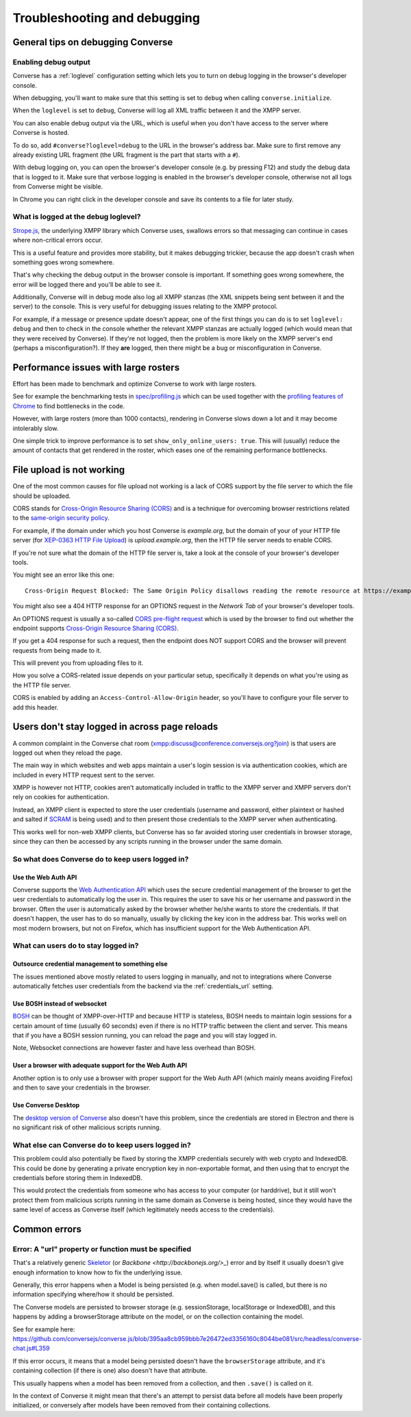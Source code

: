 .. raw:: html

    <div id="banner"><a href="https://github.com/jcbrand/converse.js/blob/master/docs/source/troubleshooting.rst">Edit me on GitHub</a></div>

=============================
Troubleshooting and debugging
=============================

General tips on debugging Converse
==================================

Enabling debug output
---------------------

Converse has a :ref:`loglevel` configuration setting which lets you to turn on
debug logging in the browser's developer console.

When debugging, you'll want to make sure that this setting is set to
``debug`` when calling ``converse.initialize``.

When the ``loglevel`` is set to ``debug``, Converse will log all XML traffic
between it and the XMPP server.

You can also enable debug output via the URL, which is useful when you don't
have access to the server where Converse is hosted.

To do so, add ``#converse?loglevel=debug`` to the URL in the browser's address bar.
Make sure to first remove any already existing URL fragment (the URL fragment
is the part that starts with a ``#``).

With debug logging on, you can open the browser's developer console (e.g. by pressing F12)
and study the debug data that is logged to it. Make sure that verbose logging
is enabled in the browser's developer console, otherwise not all logs from
Converse might be visible.

In Chrome you can right click in the developer console and save its contents to
a file for later study.

What is logged at the debug loglevel?
-------------------------------------

`Strope.js <http://strophe.im/>`_, the underlying XMPP library which Converse
uses, swallows errors so that messaging can continue in cases where
non-critical errors occur.

This is a useful feature and provides more stability, but it makes debugging
trickier, because the app doesn't crash when something goes wrong somewhere.

That's why checking the debug output in the browser console is important.
If something goes wrong somewhere, the error will be logged there and you'll be
able to see it.

Additionally, Converse will in debug mode also log all XMPP stanzas
(the XML snippets being sent between it and the server) to the console.
This is very useful for debugging issues relating to the XMPP protocol.

For example, if a message or presence update doesn't appear, one of the first
things you can do is to set ``loglevel: debug`` and then to check in the console
whether the relevant XMPP stanzas are actually logged (which would mean that
they were received by Converse). If they're not logged, then the problem is
more likely on the XMPP server's end (perhaps a misconfiguration?). If they
**are** logged, then there might be a bug or misconfiguration in Converse.

Performance issues with large rosters
=====================================

Effort has been made to benchmark and optimize Converse to work with large
rosters.

See for example the benchmarking tests in `spec/profiling.js
<https://github.com/jcbrand/converse.js/blob/master/spec/profiling.js>`_ which
can be used together with the `profiling features of
Chrome <https://developer.chrome.com/devtools/docs/cpu-profiling>`_ to find
bottlenecks in the code.

However, with large rosters (more than 1000 contacts), rendering in
Converse slows down a lot and it may become intolerably slow.

One simple trick to improve performance is to set ``show_only_online_users: true``.
This will (usually) reduce the amount of contacts that get rendered in the
roster, which eases one of the remaining performance bottlenecks.

File upload is not working
==========================

One of the most common causes for file upload not working is a lack of CORS
support by the file server to which the file should be uploaded.

CORS stands for `Cross-Origin Resource Sharing (CORS) <https://developer.mozilla.org/en-US/docs/Web/HTTP/CORS>`_
and is a technique for overcoming browser restrictions related to the
`same-origin security policy <https://developer.mozilla.org/en-US/docs/Web/Security/Same-origin_policy>`_.

For example, if the domain under which you host Converse is *example.org*,
but the domain of your of your HTTP file server (for `XEP-0363 HTTP File Upload <https://xmpp.org/extensions/xep-0363.html>`_)
is *upload.example.org*, then the HTTP file server needs to enable CORS.

If you're not sure what the domain of the HTTP file server is, take a look at
the console of your browser's developer tools.

You might see an error like this one::

    Cross-Origin Request Blocked: The Same Origin Policy disallows reading the remote resource at https://example.de:5443/...

You might also see a 404 HTTP response for an OPTIONS request in the `Network Tab` of your browser's developer tools.

An OPTIONS request is usually a so-called
`CORS pre-flight request <https://developer.mozilla.org/en-US/docs/Web/HTTP/Methods/OPTIONS#Preflighted_requests_in_CORS>`_
which is used by the browser to find out whether the endpoint supports
`Cross-Origin Resource Sharing (CORS) <https://developer.mozilla.org/en-US/docs/Web/HTTP/CORS>`_.

If you get a 404 response for such a request, then the endpoint does NOT
support CORS and the browser will prevent requests from being made to it.

This will prevent you from uploading files to it.

How you solve a CORS-related issue depends on your particular setup, specifically it depends on
what you're using as the HTTP file server.

CORS is enabled by adding an ``Access-Control-Allow-Origin`` header, so you'll
have to configure your file server to add this header.

Users don't stay logged in across page reloads
==============================================

A common complaint in the Converse chat room (`<xmpp:discuss@conference.conversejs.org?join>`_)
is that users are logged out when they reload the page.

The main way in which websites and web apps maintain a user's login session is via
authentication cookies, which are included in every HTTP request sent to the server.

XMPP is however not HTTP, cookies aren't automatically included in traffic to
the XMPP server and XMPP servers don't rely on cookies for authentication.

Instead, an XMPP client is expected to store the user credentials (username and
password, either plaintext or hashed and salted if
`SCRAM <https://en.wikipedia.org/wiki/Salted_Challenge_Response_Authentication_Mechanism>`_
is being used) and to then present those credentials to the XMPP server when authenticating.

This works well for non-web XMPP clients, but Converse has so far avoided
storing user credentials in browser storage, since they can then be accessed by
any scripts running in the browser under the same domain.

So what does Converse do to keep users logged in?
-------------------------------------------------

Use the Web Auth API
********************

Converse supports the `Web Authentication API <https://developer.mozilla.org/en-US/docs/Web/API/Web_Authentication_API>`_
which uses the secure credential management of the browser to get the
uesr credentials to automatically log the user in. This requires
the user to save his or her username and password in the browser. Often the user
is automatically asked by the browser whether he/she wants to store the
credentials. If that doesn't happen, the user has to do so manually, usually by
clicking the key icon in the address bar. This works well on most modern browsers,
but not on Firefox, which has insufficient support for the Web Authentication API.

What can users do to stay logged in?
------------------------------------

Outsource credential management to something else
*************************************************

The issues mentioned above mostly related to users logging in manually, and not
to integrations where Converse automatically fetches user credentials from the
backend via the :ref:`credentials_url` setting.

Use BOSH instead of websocket
*****************************

`BOSH <https://xmpp.org/extensions/xep-0206.html>`_ can be thought of
XMPP-over-HTTP and because HTTP is stateless, BOSH needs to maintain login
sessions for a certain amount of time (usually 60 seconds) even if there is no
HTTP traffic between the client and server. This means that if you have a BOSH
session running, you can reload the page and you will stay logged in.

Note, Websocket connections are however faster and have less overhead than BOSH.

User a browser with adequate support for the Web Auth API
*********************************************************

Another option is to only use a browser with proper support for the Web Auth
API (which mainly means avoiding Firefox) and then to save your credentials in the browser.

Use Converse Desktop
********************

The `desktop version of Converse <https://github.com/conversejs/converse-desktop>`_
also doesn't have this problem, since the credentials are stored in Electron
and there is no significant risk of other malicious scripts running.

What else can Converse do to keep users logged in?
--------------------------------------------------

This problem could also potentially be fixed by storing the
XMPP credentials securely with web crypto and IndexedDB. This could be done by
generating a private encryption key in non-exportable format, and then using that
to encrypt the credentials before storing them in IndexedDB.

This would protect the credentials from someone who has access to your
computer (or harddrive), but it still won't protect them from malicious scripts
running in the same domain as Converse is being hosted, since they would have the
same level of access as Converse itself (which legitimately needs access to the
credentials).

Common errors
=============

Error: A "url" property or function must be specified
-----------------------------------------------------

That's a relatively generic `Skeletor <https://github.com/conversejs/skeletor>`_ (or `Backbone <http://backbonejs.org/>_`)
error and by itself it usually doesn't give enough information to know how to fix the underlying issue.

Generally, this error happens when a Model is being persisted (e.g. when model.save() is called,
but there is no information specifying where/how it should be persisted.

The Converse models are persisted to browser storage (e.g. sessionStorage, localStorage or IndexedDB),
and this happens by adding a browserStorage attribute on the model, or on the collection containing the model.

See for example here: https://github.com/conversejs/converse.js/blob/395aa8cb959bbb7e26472ed3356160c8044be081/src/headless/converse-chat.js#L359

If this error occurs, it means that a model being persisted doesn't have the ``browserStorage`` attribute,
and it's containing collection (if there is one) also doesn't have that attribute.

This usually happens when a model has been removed from a collection, and then ``.save()`` is called on it.

In the context of Converse it might mean that there's an attempt to persist data before all models have been properly initialized,
or conversely after models have been removed from their containing collections.
